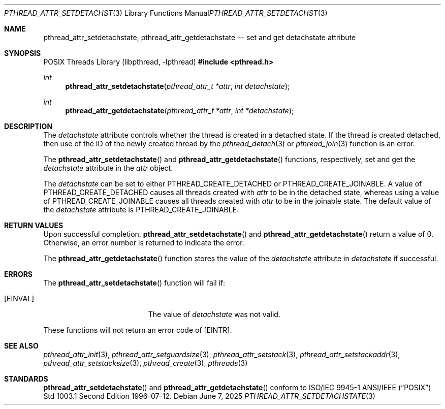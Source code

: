 .\" $OpenBSD: pthread_attr_setdetachstate.3,v 1.11 2025/06/07 00:16:52 schwarze Exp $
.\" Manual page derived from TOG's UNIX98 documentation.
.\"
.\"  David Leonard, 2000. Public Domain.
.\"
.Dd $Mdocdate: June 7 2025 $
.Dt PTHREAD_ATTR_SETDETACHSTATE 3
.Os
.Sh NAME
.Nm pthread_attr_setdetachstate ,
.Nm pthread_attr_getdetachstate
.Nd set and get detachstate attribute
.Sh SYNOPSIS
.Lb libpthread
.In pthread.h
.Ft int
.Fn pthread_attr_setdetachstate "pthread_attr_t *attr" "int detachstate"
.Ft int
.Fn pthread_attr_getdetachstate "pthread_attr_t *attr" "int *detachstate"
.Sh DESCRIPTION
The
.Va detachstate
attribute controls whether the thread is created in
a detached state.
If the thread is created detached, then use of
the ID of the newly created thread by the
.Xr pthread_detach 3
or
.Xr pthread_join 3
function is an error.
.Pp
The
.Fn pthread_attr_setdetachstate
and
.Fn pthread_attr_getdetachstate
functions, respectively, set and get the
.Va detachstate
attribute in the
.Fa attr
object.
.Pp
The
.Fa detachstate
can be set to either
.Dv PTHREAD_CREATE_DETACHED
or
.Dv PTHREAD_CREATE_JOINABLE .
A value of
.Dv PTHREAD_CREATE_DETACHED
causes
all threads created with
.Fa attr
to be in the detached state, whereas
using a value of
.Dv PTHREAD_CREATE_JOINABLE
causes all threads created
with
.Fa attr
to be in the joinable state.
The default value of the
.Va detachstate
attribute is
.Dv PTHREAD_CREATE_JOINABLE .
.Sh RETURN VALUES
Upon successful completion,
.Fn pthread_attr_setdetachstate
and
.Fn pthread_attr_getdetachstate
return a value of 0.
Otherwise, an error number is returned to indicate the error.
.Pp
The
.Fn pthread_attr_getdetachstate
function stores the value of the
.Va detachstate
attribute in
.Fa detachstate
if successful.
.Sh ERRORS
The
.Fn pthread_attr_setdetachstate
function will fail if:
.Bl -tag -width Er
.It Bq Er EINVAL
The value of
.Fa detachstate
was not valid.
.El
.Pp
These functions will not return an error code of
.Bq Er EINTR .
.Sh SEE ALSO
.Xr pthread_attr_init 3 ,
.Xr pthread_attr_setguardsize 3 ,
.Xr pthread_attr_setstack 3 ,
.Xr pthread_attr_setstackaddr 3 ,
.Xr pthread_attr_setstacksize 3 ,
.Xr pthread_create 3 ,
.Xr pthreads 3
.Sh STANDARDS
.Fn pthread_attr_setdetachstate
and
.Fn pthread_attr_getdetachstate
conform to ISO/IEC 9945-1 ANSI/IEEE
.Pq Dq Tn POSIX
Std 1003.1 Second Edition 1996-07-12.
